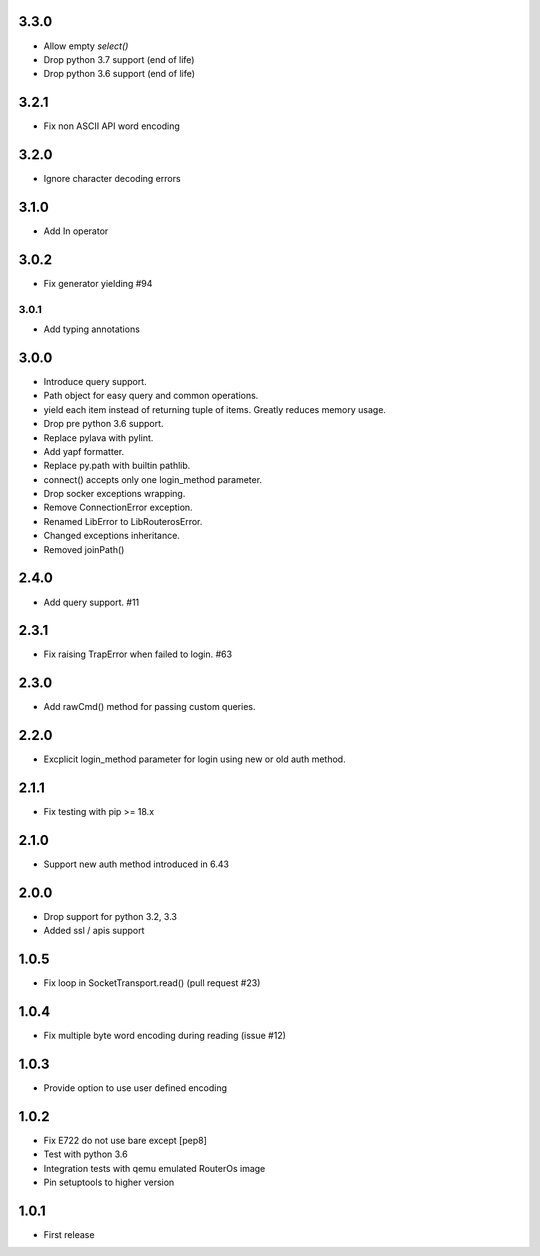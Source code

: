 3.3.0
----------

* Allow empty `select()`
* Drop python 3.7 support (end of life)
* Drop python 3.6 support (end of life)

3.2.1
----------

* Fix non ASCII API word encoding

3.2.0
----------

* Ignore character decoding errors

3.1.0
----------

* Add In operator

3.0.2
----------

- Fix generator yielding #94

3.0.1
__________

- Add typing annotations


3.0.0
----------

- Introduce query support.
- Path object for easy query and common operations.
- yield each item instead of returning tuple of items. Greatly reduces memory usage.
- Drop pre python 3.6 support.
- Replace pylava with pylint.
- Add yapf formatter.
- Replace py.path with builtin pathlib.
- connect() accepts only one login_method parameter.
- Drop socker exceptions wrapping.
- Remove ConnectionError exception.
- Renamed LibError to LibRouterosError.
- Changed exceptions inheritance.
- Removed joinPath()

2.4.0
----------

- Add query support. #11

2.3.1
----------

- Fix raising TrapError when failed to login. #63

2.3.0
----------

- Add rawCmd() method for passing custom queries.

2.2.0
----------

- Excplicit login_method parameter for login using new or old auth method.

2.1.1
----------

- Fix testing with pip >= 18.x

2.1.0
----------

- Support new auth method introduced in 6.43

2.0.0
------

- Drop support for python 3.2, 3.3
- Added ssl / apis support

1.0.5
------

- Fix loop in SocketTransport.read() (pull request #23)

1.0.4
------

- Fix multiple byte word encoding during reading (issue #12)

1.0.3
------

- Provide option to use user defined encoding

1.0.2
------

- Fix E722 do not use bare except [pep8]
- Test with python 3.6
- Integration tests with qemu emulated RouterOs image
- Pin setuptools to higher version

1.0.1
------

- First release
